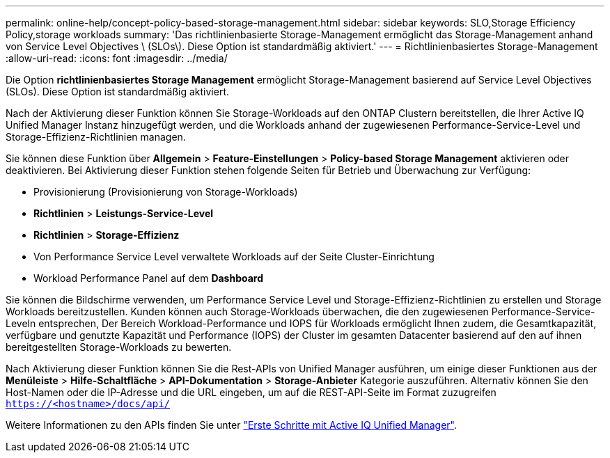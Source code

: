 ---
permalink: online-help/concept-policy-based-storage-management.html 
sidebar: sidebar 
keywords: SLO,Storage Efficiency Policy,storage workloads 
summary: 'Das richtlinienbasierte Storage-Management ermöglicht das Storage-Management anhand von Service Level Objectives \ (SLOs\). Diese Option ist standardmäßig aktiviert.' 
---
= Richtlinienbasiertes Storage-Management
:allow-uri-read: 
:icons: font
:imagesdir: ../media/


[role="lead"]
Die Option *richtlinienbasiertes Storage Management* ermöglicht Storage-Management basierend auf Service Level Objectives (SLOs). Diese Option ist standardmäßig aktiviert.

Nach der Aktivierung dieser Funktion können Sie Storage-Workloads auf den ONTAP Clustern bereitstellen, die Ihrer Active IQ Unified Manager Instanz hinzugefügt werden, und die Workloads anhand der zugewiesenen Performance-Service-Level und Storage-Effizienz-Richtlinien managen.

Sie können diese Funktion über *Allgemein* > *Feature-Einstellungen* > *Policy-based Storage Management* aktivieren oder deaktivieren. Bei Aktivierung dieser Funktion stehen folgende Seiten für Betrieb und Überwachung zur Verfügung:

* Provisionierung (Provisionierung von Storage-Workloads)
* *Richtlinien* > *Leistungs-Service-Level*
* *Richtlinien* > *Storage-Effizienz*
* Von Performance Service Level verwaltete Workloads auf der Seite Cluster-Einrichtung
* Workload Performance Panel auf dem *Dashboard*


Sie können die Bildschirme verwenden, um Performance Service Level und Storage-Effizienz-Richtlinien zu erstellen und Storage Workloads bereitzustellen. Kunden können auch Storage-Workloads überwachen, die den zugewiesenen Performance-Service-Leveln entsprechen, Der Bereich Workload-Performance und IOPS für Workloads ermöglicht Ihnen zudem, die Gesamtkapazität, verfügbare und genutzte Kapazität und Performance (IOPS) der Cluster im gesamten Datacenter basierend auf den auf ihnen bereitgestellten Storage-Workloads zu bewerten.

Nach Aktivierung dieser Funktion können Sie die Rest-APIs von Unified Manager ausführen, um einige dieser Funktionen aus der *Menüleiste* > *Hilfe-Schaltfläche* > *API-Dokumentation* > *Storage-Anbieter* Kategorie auszuführen. Alternativ können Sie den Host-Namen oder die IP-Adresse und die URL eingeben, um auf die REST-API-Seite im Format zuzugreifen `https://<hostname>/docs/api/`

Weitere Informationen zu den APIs finden Sie unter link:../api-automation/concept-getting-started-with-getting-started-with-um-apis.html["Erste Schritte mit Active IQ Unified Manager"].

